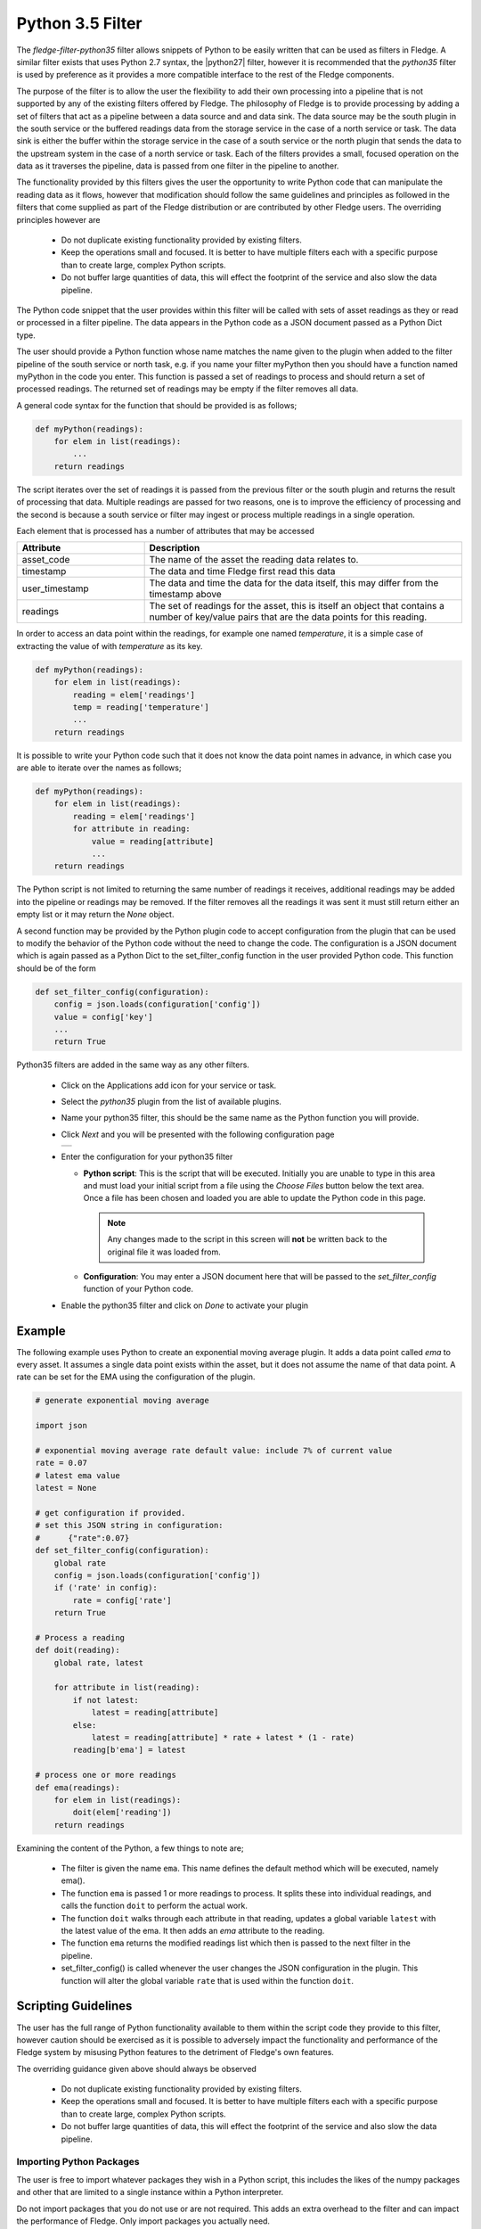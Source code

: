 .. Images
.. |python35_1| image:: images/python35_1.jpg
.. |logview_1| image:: images/logview_1.png
.. |logview_2| image:: images/logview_2.png

.. Links
.. |python27| raw:: html

   <a href="../fledge-filter-python27/index.html">fledge-filter-python27</a>

Python 3.5 Filter
=================

The *fledge-filter-python35* filter allows snippets of Python to be easily written that can be used as filters in Fledge. A similar filter exists that uses Python 2.7 syntax, the |python27| filter, however it is recommended that the *python35* filter is used by preference as it provides a more compatible interface to the rest of the Fledge components. 

The purpose of the filter is to allow the user the flexibility to add their own processing into a pipeline that is not supported by any of the existing filters offered by Fledge. The philosophy of Fledge is to provide processing by adding a set of filters that act as a pipeline between a data source and and data sink. The data source may be the south plugin in the south service or the buffered readings data from the storage service in the case of a north service or task. The data sink is either the buffer within the storage service in the case of a south service or the north plugin that sends the data to the upstream system in the case of a north service or task. Each of the filters provides a small, focused operation on the data as it traverses the pipeline, data is passed from one filter in the pipeline to another.

The functionality provided by this filters gives the user the opportunity to write Python code that can manipulate the reading data as it flows, however that modification should follow the same guidelines and principles as followed in the filters that come supplied as part of the Fledge distribution or are contributed by other Fledge users. The overriding principles however are

  - Do not duplicate existing functionality provided by existing filters.

  - Keep the operations small and focused. It is better to have multiple filters each with a specific purpose than to create large, complex Python scripts.

  - Do not buffer large quantities of data, this will effect the footprint of the service and also slow the data pipeline. 

The Python code snippet that the user provides within this filter will be called with sets of asset readings as they or read or processed in a filter pipeline. The data appears in the Python code as a JSON document passed as a Python Dict type.

The user should provide a Python function whose name matches the name given to the plugin when added to the filter pipeline of the south service or north task, e.g. if you name your filter myPython then you should have a function named myPython in the code you enter. This function is passed a set of readings to process and should return a set of processed readings. The returned set of readings may be empty if the filter removes all data.

A general code syntax for the function that should be provided is as follows;

.. code-block:: python

   def myPython(readings):
       for elem in list(readings):
           ...
       return readings

The script iterates over the set of readings it is passed from the previous filter or the south plugin and returns the result of processing that data. Multiple readings are passed for two reasons, one is to improve the efficiency of processing and the second is because a south service or filter may ingest or process multiple readings in a single operation.

Each element that is processed has a number of attributes that may be accessed

.. list-table::
    :widths: 20 50
    :header-rows: 1

    * - Attribute
      - Description
    * - asset_code
      - The name of the asset the reading data relates to.
    * - timestamp
      - The data and time Fledge first read this data
    * - user_timestamp
      - The data and time the data for the data itself, this may differ from the timestamp above
    * - readings
      - The set of readings for the asset, this is itself an object that contains a number of key/value pairs that are the data points for this reading.

In order to access an data point within the readings, for example one named *temperature*, it is a simple case of extracting the value of with *temperature* as its key.

.. code-block:: python

   def myPython(readings):
       for elem in list(readings):
           reading = elem['readings']
           temp = reading['temperature']
           ...
       return readings

It is possible to write your Python code such that it does not know the data point names in advance, in which case you are able to iterate over the names as follows;

.. code-block:: python

   def myPython(readings):
       for elem in list(readings):
           reading = elem['readings']
           for attribute in reading:
               value = reading[attribute]
               ...
       return readings

The Python script is not limited to returning the same number of readings it receives, additional readings may be added into the pipeline or readings may be removed. If the filter removes all the readings it was sent it must still return either an empty list or it may return the *None* object.
    
A second function may be provided by the Python plugin code to accept configuration from the plugin that can be used to modify the behavior of the Python code without the need to change the code. The configuration is a JSON document which is again passed as a Python Dict to the set_filter_config function in the user provided Python code. This function should be of the form

.. code-block:: python

  def set_filter_config(configuration):
      config = json.loads(configuration['config'])
      value = config['key']
      ...
      return True

Python35 filters are added in the same way as any other filters.

  - Click on the Applications add icon for your service or task.

  - Select the *python35* plugin from the list of available plugins.

  - Name your python35 filter, this should be the same name as the Python function you will provide.

  - Click *Next* and you will be presented with the following configuration page

    +--------------+
    | |python35_1| |
    +--------------+

  - Enter the configuration for your python35 filter

    - **Python script**: This is the script that will be executed. Initially you are unable to type in this area and must load your initial script from a file using the *Choose Files* button below the text area. Once a file has been chosen and loaded you are able to update the Python code in this page.

      .. note::

         Any changes made to the script in this screen will **not** be written back to the original file it was loaded from.

    - **Configuration**: You may enter a JSON document here that will be passed to the *set_filter_config* function of your Python code.

  - Enable the python35 filter and click on *Done* to activate your plugin

Example
-------

The following example uses Python to create an exponential moving average plugin. It adds a data point called *ema* to every asset. It assumes a single data point exists within the asset, but it does not assume the name of that data point. A rate can be set for the EMA using the configuration of the plugin.

.. code-block:: python

  # generate exponential moving average

  import json

  # exponential moving average rate default value: include 7% of current value
  rate = 0.07
  # latest ema value
  latest = None

  # get configuration if provided.
  # set this JSON string in configuration:
  #      {"rate":0.07}
  def set_filter_config(configuration):
      global rate
      config = json.loads(configuration['config'])
      if ('rate' in config):
          rate = config['rate']
      return True

  # Process a reading
  def doit(reading):
      global rate, latest

      for attribute in list(reading):
          if not latest:
              latest = reading[attribute]
          else:
              latest = reading[attribute] * rate + latest * (1 - rate)
          reading[b'ema'] = latest

  # process one or more readings
  def ema(readings):
      for elem in list(readings):
          doit(elem['reading'])
      return readings

Examining the content of the Python, a few things to note are;
      
  - The filter is given the name ``ema``. This name defines the default method which will be executed, namely ema().

  - The function ``ema`` is passed 1 or more readings to process. It splits these into individual readings, and calls the function ``doit`` to perform the actual work.

  - The function ``doit`` walks through each attribute in that reading, updates a global variable ``latest`` with the latest value of the ema. It then adds an *ema* attribute to the reading.

  - The function ``ema`` returns the modified readings list which then is passed to the next filter in the pipeline.

  - set_filter_config() is called whenever the user changes the JSON configuration in the plugin. This function will alter the global variable ``rate`` that is used within the function ``doit``.

Scripting Guidelines
--------------------

The user has the full range of Python functionality available to them within the script code they provide to this filter, however caution should be exercised as it is possible to adversely impact the functionality and performance of the Fledge system by misusing Python features to the detriment of Fledge's own features.

The overriding guidance given above should always be observed

  - Do not duplicate existing functionality provided by existing filters.

  - Keep the operations small and focused. It is better to have multiple filters each with a specific purpose than to create large, complex Python scripts.

  - Do not buffer large quantities of data, this will effect the footprint of the service and also slow the data pipeline.

Importing Python Packages
~~~~~~~~~~~~~~~~~~~~~~~~~

The user is free to import whatever packages they wish in a Python script, this includes the likes of the numpy packages and other that are limited to a single instance within a Python interpreter.

Do not import packages that you do not use or are not required. This adds an extra overhead to the filter and can impact the performance of Fledge. Only import packages you actually need.

Use of Global Variables
~~~~~~~~~~~~~~~~~~~~~~~

You may use global variables within your script and these globals will retain their value between invocations of the of processing function. You may use global variables as a method to keep information between executions and perform such operations as trend analysis based on data seen in previous calls to the filter function.

All Python code within a single service shares the same Python interpreter and hence they also share the same set of global variables. This means you must be careful as to how you name global variables and also if you need to have multiple instances of the same filter in a single pipeline you must be aware that the global variables will be shared between them. If your filter uses global variables it is normally not recommended to have multiple instances of them in the same pipeline.

It is tempting to use this sharing of global variables as a method to share information between filters, this is not recommended as should not be used. There are several reasons for this

  - It provides data coupling between filters, each filter should be independent of each other filter.

  - One of the filters sharing global variables may be disabled by the user with unexpected consequences.

  - Filter order may be changed, resulting in data that is expected by a later filter in the chain not being available.

  - Intervening filters may add or remove readings resulting in the data in the global variables not referring to the same reading, or set of readings that it was intended to reference.

If you no wish one filter to pass data onto a later filter in the pipeline this is best done by adding data to the reading, as an extra data point. This data point can then be removed by the later filter. An example of this is the way Fledge adds OMF hints to readings that are processed and removed by the OMF north plugin.

For example let us assume we have calculated some value *delta* that we wish to pass to a later filter, we can add this as a data point to our reading which we will call *_hintDelta*.

.. code-block:: python

    
   def myPython(readings):
       for elem in list(readings):
           reading = elem['readings']
           ...
           reading['_hintDelta'] = delta
           ...
       return readings

This is far better than using a global as it is attached to the reading to which it refers and will remain attached to that reading until it is removed. It also means that it is independent of the number of readings that are processed per call, and resilient to readings being added or removed from the stream.

The name chosen for this data point in the example above has no significance, however it is good practice to choose a name that is unlikely to occur in the data normally and portrays the usage or meaning of the data.

File IO Operations
~~~~~~~~~~~~~~~~~~

It is possible to make use of file operations within a Python35 filter function, however it is not recommended for production use for the following reasons; 

  - Pipelines may be moved to other hosts where files may not be accessible.
    
  - Permissions may change dependent upon how Fledge systems are deployed in the various different scenarios.
   
  -  Edge devices may also not have large, high performance storage available, resulting in performance issues for Fledge or failure due to lack of space. 

  - Fledge is designed to be managed solely via the Fledge API and applications that use the API. There is no facility within that API to manage arbitrary files within the filesystem.

It is common to make use of files during development of a script to write information to in order to aid development and debugging, however this should be removed, along with associated imports of packages required to perform the file IO, when a filter is put into production.

Threads within Python
~~~~~~~~~~~~~~~~~~~~~

It is tempting to use threads within Python to perform background activity or to allow processing of data sets in parallel, however there is an issue with threading in Python, the Python Global Interpreter Lock or GIL. The GIL prevents two Python statements from being executed within the same interpreter by two threads simultaneously. Because we use a single interpreter for all Python code running in each service within Fledge, if a Python thread is created that performs CPU intensive work within it, we block all other Python code from running within that Fledge service.

We therefore avoid using Python threads within Fledge as a means to run CPU intensive tasks, only using Python threads to perform IO intensive tasks, using the asyncio mechanism of Python 3.5.3 or later. In older versions of Fledge we used multiple interpreters, one per filter, in order to workaround this issue, however that had the side effect that a number of popular Python packages, such as *numpy*, *pandas* and *scipy*, could not be used as they can not support multiple interpreters within the same address space. It was decided that the need to use these packages was greater than the need to support multiple interpreters and hence we have a single interpreter per service in order to allow the use of these packages.

Interaction with External Systems
~~~~~~~~~~~~~~~~~~~~~~~~~~~~~~~~~

Interaction with external systems, using network connections or any form of blocking communication should be avoided in a filter. Any blocking operation will cause data to be blocked in the pipeline and risks either large queues of data accumulating in the case of asynchronous south plugins or data begin missed in the case of polled plugins.

Scripting Errors
~~~~~~~~~~~~~~~~

If an error occurs in the plugin or Python script, including script coding errors and Python exception,  details will be logged to the error log and data will not flow through the pipeline to the next filter or into the storage service.

Warnings raised will also be logged to the error log but will not cause data to cease flowing through the pipeline.

To view the error log you may examine the file directly on your host machine, for example */var/log/syslog* on a Ubuntu host, however it is also possible to view the error logs specific to Fledge from the Fledge user interface. Select the *System* option under *Logs* in the left hand menu pane. You may then filter the logs for a specific service to see only those logs that refer to the service which uses the filter you are interested in.

+-------------+
| |logview_1| |
+-------------+

Alternatively if you open the dialog for the service in the *South* or *North* menu items you will see two icons displayed in the bottom left corner of the dialog that lets you alter the configuration of the service.

+-------------+
| |logview_2| |
+-------------+

The left most icon, with the *?* in a circle, allows you to view the documentation for the plugin, the right most icon, which looks like a page of text with a corner folded over, will open the log view page filtered to view the service.

Error Messages & Warnings
#########################

The following are some errors you may see within the log with some description of the cause and remedy for the error.

Unable to obtain a reference to the asset tracker. Changes will not be tracked
    The service is unable to obtain the required reference to the asset tracker within Fledge. Data will continue to flow through the pipeline, but there will not be ant trace of the assets that have been modified by this plugin within the pipeline.

The return type of the python35 filter function should be a list of readings.
    The python script has returned an incorrect data type. The return value of the script should be a list of readings

Badly formed reading in list returned by the Python script
    One or more of the readings in the list returned by the Python script is an incorrectly formed reading object.

Each element returned by the script must be a Python DICT
    The list returned by the Python script contains an element that is not a DICT and therefore can not be a valid reading.

Badly formed reading in list returned by the Python script: Reading has no asset code element
    One or more of the readings that is returned in the list from the script is missing the *asset_code* key. This item is the name of the asset to which the reading refers.

Badly formed reading in list returned by the Python script: Reading is missing the reading element which should contain the data
    One or more of the readings that is returned in the list from the script is missing the *reading* DICT that contains the actual data.

Badly formed reading in list returned by the Python script: The reading element in the python Reading is of an incorrect type, it should be a Python DICT
    One or more of the readings that is returned in the list from the script has an item with a key of *reading* which is not a Python Dict. This item should always be a DICT and contains the data values as key/value pairs.

Badly formed reading in list returned by the Python script:  Unable to parse the asset code value. Asset codes should be a string.
    One or more of the readings that is returned in the list from the script has an item with a key of *asset_code* whose value is not a string.

